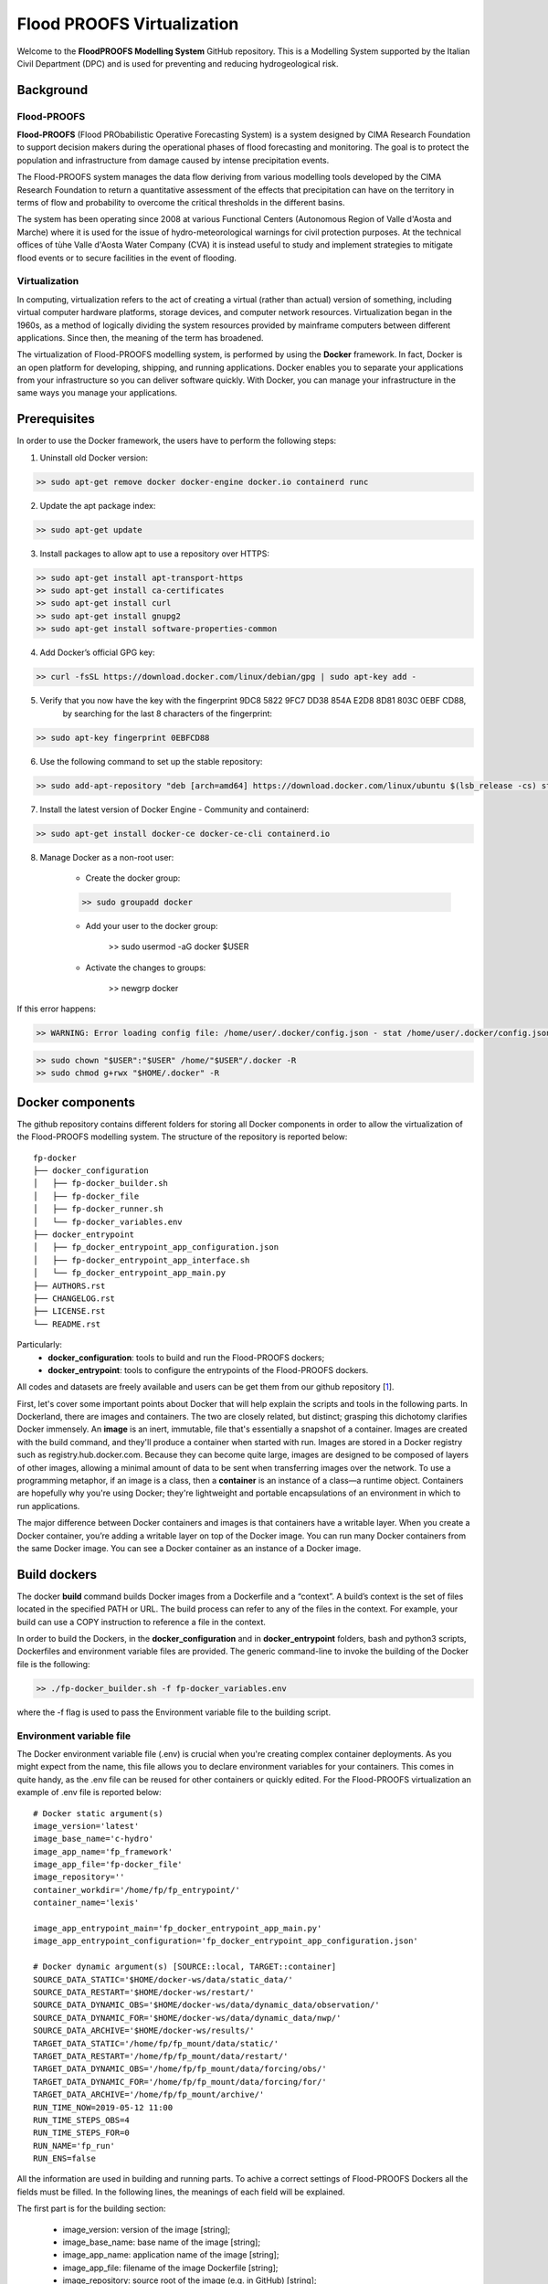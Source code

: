 .. _license_label: LICENSE.rst

Flood PROOFS Virtualization
===========================

Welcome to the **FloodPROOFS Modelling System** GitHub repository. This is a Modelling System supported by the Italian 
Civil Department (DPC) and is used for preventing and reducing hydrogeological risk.

Background
**********

Flood-PROOFS 
------------

**Flood-PROOFS** (Flood PRObabilistic Operative Forecasting System) is a system designed by CIMA Research Foundation 
to support decision makers during the operational phases of flood forecasting and monitoring. The goal is to protect 
the population and infrastructure from damage caused by intense precipitation events.

The Flood-PROOFS system manages the data flow deriving from various modelling tools developed by the CIMA Research 
Foundation to return a quantitative assessment of the effects that precipitation can have on the territory in terms of 
flow and probability to overcome the critical thresholds in the different basins. 

The system has been operating since 2008 at various Functional Centers (Autonomous Region of Valle d'Aosta and Marche) 
where it is used for the issue of hydro-meteorological warnings for civil protection purposes. At the technical offices of 
tùhe Valle d'Aosta Water Company (CVA) it is instead useful to study and implement strategies to mitigate flood events or 
to secure facilities in the event of flooding.

Virtualization
--------------

In computing, virtualization refers to the act of creating a virtual (rather than actual) version of something, including 
virtual computer hardware platforms, storage devices, and computer network resources. Virtualization began in the 1960s, 
as a method of logically dividing the system resources provided by mainframe computers between different applications. 
Since then, the meaning of the term has broadened.

The virtualization of Flood-PROOFS modelling system, is performed by using the **Docker** framework. In fact, Docker is an 
open platform for developing, shipping, and running applications. Docker enables you to separate your applications from your 
infrastructure so you can deliver software quickly. With Docker, you can manage your infrastructure in the same ways you 
manage your applications. 

Prerequisites
*************

In order to use the Docker framework, the users have to perform the following steps:

1. Uninstall old Docker version:

.. code-block:: bash

	>> sudo apt-get remove docker docker-engine docker.io containerd runc

2. Update the apt package index:

.. code-block:: bash

	>> sudo apt-get update

3. Install packages to allow apt to use a repository over HTTPS:
   
.. code-block:: bash

	>> sudo apt-get install apt-transport-https 
	>> sudo apt-get install ca-certificates 
	>> sudo apt-get install curl 
	>> sudo apt-get install gnupg2
	>> sudo apt-get install software-properties-common

4. Add Docker’s official GPG key:

.. code-block:: bash

	>> curl -fsSL https://download.docker.com/linux/debian/gpg | sudo apt-key add -

5. Verify that you now have the key with the fingerprint 9DC8 5822 9FC7 DD38 854A E2D8 8D81 803C 0EBF CD88, 
	 by searching for the last 8 characters of the fingerprint:

.. code-block:: bash

	>> sudo apt-key fingerprint 0EBFCD88

6. Use the following command to set up the stable repository:

.. code-block:: bash

	>> sudo add-apt-repository "deb [arch=amd64] https://download.docker.com/linux/ubuntu $(lsb_release -cs) stable"

7. Install the latest version of Docker Engine - Community and containerd:

.. code-block:: bash

	>> sudo apt-get install docker-ce docker-ce-cli containerd.io

8. Manage Docker as a non-root user:

	- Create the docker group:

	.. code-block:: bash

		>> sudo groupadd docker

	- Add your user to the docker group:

		.. code-block:: bash

		>> sudo usermod -aG docker $USER

	- Activate the changes to groups:

		.. code-block:: bash

		>> newgrp docker 

If this error happens:
	
.. code-block:: bash

	>> WARNING: Error loading config file: /home/user/.docker/config.json - stat /home/user/.docker/config.json: permission denied

.. code-block:: bash

	>> sudo chown "$USER":"$USER" /home/"$USER"/.docker -R
	>> sudo chmod g+rwx "$HOME/.docker" -R		

Docker components
*****************

The github repository contains different folders for storing all Docker components in order to allow the virtualization of
the Flood-PROOFS modelling system. The structure of the repository is reported below:

::
	
	fp-docker
	├── docker_configuration
	│   ├── fp-docker_builder.sh
	│   ├── fp-docker_file
	│   ├── fp-docker_runner.sh
	│   └── fp-docker_variables.env
	├── docker_entrypoint
	│   ├── fp_docker_entrypoint_app_configuration.json
	│   ├── fp-docker_entrypoint_app_interface.sh
	│   └── fp_docker_entrypoint_app_main.py
	├── AUTHORS.rst
	├── CHANGELOG.rst
	├── LICENSE.rst
	└── README.rst

Particularly:
    • **docker_configuration**: tools to build and run the Flood-PROOFS dockers;
    • **docker_entrypoint**: tools to configure the entrypoints of the Flood-PROOFS dockers.

All codes and datasets are freely available and users can be get them from our github repository [1_].

First, let's cover some important points about Docker that will help explain the scripts and tools in the following parts. 
In Dockerland, there are images and containers. The two are closely related, but distinct; grasping this dichotomy clarifies
Docker immensely.
An **image** is an inert, immutable, file that's essentially a snapshot of a container. Images are created with the build 
command, and they'll produce a container when started with run. Images are stored in a Docker registry such as 
registry.hub.docker.com. Because they can become quite  large, images are designed to be composed of layers of other images, 
allowing a minimal amount of data to be sent when transferring images over the network.
To use a programming metaphor, if an image is a class, then a **container** is an instance of a class—a runtime object. 
Containers are hopefully why you're using Docker; they're lightweight and portable encapsulations of an environment in which 
to run applications.

The major difference between Docker containers and images is that containers have a writable layer. When you create a Docker 
container, you’re adding a writable layer on top of the Docker image. You can run many Docker containers from the same Docker 
image. You can see a Docker container as an instance of a Docker image.

Build dockers
*************

The docker **build** command builds Docker images from a Dockerfile and a “context”. A build’s context is the set of files 
located in the specified PATH or URL. The build process can refer to any of the files in the context. For example, your build 
can use a COPY instruction to reference a file in the context.

In order to build the Dockers, in the **docker_configuration** and in **docker_entrypoint** folders, bash and python3 scripts, 
Dockerfiles and environment variable files are provided. The generic command-line to invoke the building of the Docker file is the following:

.. code-block:: bash

	>> ./fp-docker_builder.sh -f fp-docker_variables.env

where the -f flag is used to pass the Environment variable file to the building script.

Environment variable file
-------------------------

The Docker environment variable file (.env) is crucial when you're creating complex container deployments. As you might 
expect from the name, this file allows you to declare environment variables for your containers. This comes in quite handy, 
as the .env file can be reused for other containers or quickly edited.
For the Flood-PROOFS virtualization an example of .env file is reported below:

:: 

	# Docker static argument(s)
	image_version='latest'
	image_base_name='c-hydro'
	image_app_name='fp_framework'
	image_app_file='fp-docker_file'
	image_repository=''
	container_workdir='/home/fp/fp_entrypoint/'
	container_name='lexis'

	image_app_entrypoint_main='fp_docker_entrypoint_app_main.py'
	image_app_entrypoint_configuration='fp_docker_entrypoint_app_configuration.json'

	# Docker dynamic argument(s) [SOURCE::local, TARGET::container]
	SOURCE_DATA_STATIC='$HOME/docker-ws/data/static_data/'
	SOURCE_DATA_RESTART='$HOME/docker-ws/restart/'
	SOURCE_DATA_DYNAMIC_OBS='$HOME/docker-ws/data/dynamic_data/observation/'
	SOURCE_DATA_DYNAMIC_FOR='$HOME/docker-ws/data/dynamic_data/nwp/'
	SOURCE_DATA_ARCHIVE='$HOME/docker-ws/results/'
	TARGET_DATA_STATIC='/home/fp/fp_mount/data/static/'
	TARGET_DATA_RESTART='/home/fp/fp_mount/data/restart/'
	TARGET_DATA_DYNAMIC_OBS='/home/fp/fp_mount/data/forcing/obs/'
	TARGET_DATA_DYNAMIC_FOR='/home/fp/fp_mount/data/forcing/for/'
	TARGET_DATA_ARCHIVE='/home/fp/fp_mount/archive/'
	RUN_TIME_NOW=2019-05-12 11:00					
	RUN_TIME_STEPS_OBS=4
	RUN_TIME_STEPS_FOR=0
	RUN_NAME='fp_run'
	RUN_ENS=false

All the information are used in building and running parts. To achive a correct settings of Flood-PROOFS Dockers
all the fields must be filled. In the following lines, the meanings of each field will be explained.

The first part is for the building section:

	* image_version: version of the image [string];
	* image_base_name: base name of the image [string];
	* image_app_name: application name of the image [string]; 
	* image_app_file: filename of the image Dockerfile [string];
	* image_repository: source root of the image (e.g. in GitHub) [string];
	* container_workdir: absolute path of the working directory referred to the container [string];
	* container_name: name of the container [string];
	* image_app_entrypoint_main: application filename for configuring entrypoint activities [string];
	* image_app_entrypoint_configuration: configuring filename of the entrypoint activities [string].

The second part is for the running section:

	* SOURCE Folders: absolute paths referred to the host folders [string];
	* TARGET folders: absolute paths referred to the container folders [string];
	* RUN_TIME_NOW: reference time of the simulation (e.g. time reference for a test case or for a real-time simulation) [yyyy-mm-dd HH:MM];
	* RUN_TIME_STEPS_OBS: time steps in the simulation observed part [integer];
	* RUN_TIME_STEPS_FOR: time steps in the simulation forecasting part [integer];
	* RUN_NAME: name of the simulation [string];
	* RUN_ENS: simulation mode (deterministic/probabilistic) [boolean: false/true].

Dockerfile
----------

Docker can build images automatically by reading the instructions from a Dockerfile. A Dockerfile is a text document that 
contains all the commands a user could call on the command line to assemble an image. Using docker build users can create an 
automated build that executes several command-line instructions in succession.

In Flood-PROOFS virtualization, Dockers are set on 64 bit Linux Debian/Ubuntu distribution (e.g. 18.04, 18.10) and the building
part uses the tools downloaded from the github c-hydro repository for installing libraries, packages and applications.
The default build of Docker images provides the configuration of:
	* system libraries needed by the modelling system (e.g. ZLIB, HDF5, NetCDF4);
	* python3 virtual environment based on miniconda framework;
	* python3 packages for processing data, runnning model and postprocessing or visualizing results (e.g fp-hyde, hmc, fp-hat);
	* an entrypoint script to configure processes and applications according with the run options. 

An example of Dockerfile is reported below:

:: 

	# start from base -- builder
	FROM ubuntu:18.10 as builder

	# label(s)
	LABEL maintainer="Fabio Delogu"
	LABEL email="fabio.delogu@cimafoundation.org"
	LABEL version="1.0.0"
	LABEL release_date="2020/02/04"

	# change default shell (from sh to bash)
	SHELL ["/bin/bash", "-c"]

	# install system-wide deps 
	RUN apt-get update && apt-get install -y \
		git \
		gfortran \
		gcc \
		m4 \
		g++ \
		make \
		mc \
		curl \
		build-essential \
		wget \
		cmake \
		libcurl4-openssl-dev \
		openjdk-8-jdk \
		bash-completion

	# set user and workdir check
	RUN useradd -m -p fp -s /bin/bash fp
	WORKDIR /home/fp/
	USER fp
	RUN pwd

	# set environment folder(s)
	ENV fp_folder_entrypoint /home/fp/fp_entrypoint/
	ENV fp_folder_libs_installer /home/fp/fp_envs/fp_libs_installer/
	ENV fp_folder_libs_system /home/fp/fp_envs/fp_libs_system/
	ENV fp_folder_libs_python /home/fp/fp_envs/fp_libs_python/
	ENV fp_folder_package_hmc /home/fp/fp_package/fp_hmc/
	ENV fp_folder_mount /home/fp/fp_mount/

	# set environment filename(s)
	ENV fp_file_env_system fp_env_system
	ENV fp_file_env_python fp_env_python

	# create folder
	RUN mkdir -p ${fp_folder_libs_installer}
	RUN mkdir -p ${fp_folder_package_hmc}
	RUN mkdir -p ${fp_folder_entrypoint}
	RUN mkdir -p ${fp_folder_mount}

	# get fp envs from github repository
	RUN git clone https://3a99fb49454e54c836f69cca7b1c6034c32f798a:x-oauth-basic@github.com/c-hydro/fp-envs.git --branch v1.5.2 --single-branch /tmp/fp-envs
	# copy files from tmp to container folder(s)
	RUN cp -r /tmp/fp-envs/. ${fp_folder_libs_installer} 

	...

Entrypoint
----------

The ENTRYPOINT instruction define what command gets executed when running a container. Dockerfile should specify an ENTRYPOINT 
command in order to define when the container will be run as an executable. It is possible to set a CMD command to define the 
default arguments for an ENTRYPOINT command or for executing an ad-hoc command in a container. In this case, CMD will be 
overridden when running the container with alternative arguments.

In the Flood-PROOFS virtualization the ENTRYPOINT is defined by three elements:
	* a bash script to interface the host machine and the container [fp-docker_entrypoint_app_interface.sh];
	* a python3 script to run all the configured application [fp_docker_entrypoint_app_main.py];
	* a json file to configure the python3 script [fp_docker_entrypoint_app_configuration.json].

In the building part, the bash script is set using the ENTRYPOINT keyword; during the running part (if set in automatic mode),
the container executes the bash script to run the python3 script with its configuration file.

Run dockers
***********

The docker **run** command first creates a writeable container layer over the specified image, and then starts it using the 
specified command. A stopped container can be restarted with all its previous changes intact using docker start.
When an operator executes docker run, the container process that runs is isolated in that it has its own file system, its own 
networking, and its own isolated process tree separate from the host.

In Flood-PROOFS virtualization, the running part can be activated in two configuration:

	* Executable mode:

	.. code-block:: bash

		>> ./fp-docker_runner.sh -f fp-docker_variables.env 

	* Debug mode:
	
	.. code-block:: bash

		>> ./fp-docker_runner.sh -i -f fp-docker_variables.env 

where the -f flag is used to pass the Environment variable file to the building script.

Flood-PROOFS Applications
*************************

LEXIS project
-------------

The Flood-PROOFS virtualization is applied in LEXIS project; the main goal is organize an 
operational chain using the computing resources available in a cloud framework. The simulations
that will be implemented are defined as follow:

* **fp_state_ws_observed**

  Simulation based on the weather station observations to generate the initial conditions of the 
  Hydrological Model Continuum. The simulation covers the observed period.

  - simulation_length_obs: 10 days
  - simulation_length_for: 0 days
  - simulation_domain_n: NA
  - simulation_type: deterministic
  - simulation_n: 1/day * simulation_domain

* **fp_run_ws_observed**
	
	Simulation based on the weather station observations to compute the time-series datasets (e.g discharge, 
	dams volume and level) and the spatial information (e.g. soil moisture, evapotranspiration and snow cover) 
	using the Hydrological Model Continuum. The simulation covers the observed period.

  - simulation_length_obs: 2 days
  - simulation_length_for: 0 days
  - simulation_domain_n: NA
  - simulation_type: deterministic
  - simulation_n: 1/day * simulation_domain

* **fp_run_nwp_deterministic**
	
	Simulation based on the weather station observations and on the nwp datasets to compute the time-series datasets (e.g discharge, 
	dams volume and level) and the spatial information (e.g. soil moisture, evapotranspiration and snow cover) 
	using the Hydrological Model Continuum. The simulation covers both the observed and the forecasting periods.
	
	- simulation_length_obs: 2 days
  - simulation_length_for: 2 days
  - simulation_domain_n: NA
  - simulation_type: deterministic
  - simulation_n: 1/day * simulation_domain

* **fp_run_nwp_probabilistic**	
  
  Simulation based on the weather station observations and on the perturbed and disaggregated nwp datasets to compute the 
  time-series datasets (e.g discharge, dams volume and level) and the spatial information (e.g. soil moisture, evapotranspiration 
  and snow cover) using the Hydrological Model Continuum. The simulation covers both the observed and the forecasting periods.

	- simulation_length_obs: 2 days
  - simulation_length_for: 2 days
  - simulation_domain_n: NA
  - simulation_type: probabilistic
  - simulation_n: 30/day * simulation_domain

* **fp_test**
	
	For testing each components of the operational chain, the users have to launch procedures following the steps above:
	
	* create and update the fp-docker_variables.env file according with the host and simulation features;
	* organize data in SOURCE folders;
	* building the image:
	
	.. code-block:: bash

		>> ./fp-docker_builder.sh -f fp-docker_variables.env

	* running the container in executable mode:
	
		.. code-block:: bash

		>> ./fp-docker_runner.sh -f fp-docker_variables.env 

  * collect data in the SOURCE folders.

Potential Users
***************

The Flood-PROOFS Modelling System and the Docker virtualization have been released to enable different applications (for example local/regional scenario assessment) 
and further development by external users.

Potential users are anticipated to predominately be interested in the ability to run the system with local data (including scenario modelling) and to 
modify the system with new capabilities. The potential collaborators have expressed a range of potential goals for their use of the modelling system, 
including performing comparisons with existing models, tailoring the hydrological performance to specific land uses and cropping types.

Broadly speaking, there are four potential user categories:

    • **Data user**: who accessing the model outputs.
    • **Case study user**: who work to evaluate his/her case using data over a selected time period.
    • **Applying users**: who would primarily be interested in applying the current model to a region of interest using localised and/or scenario data where available.
    • **Contributor users**: who will extend the capabilities of the model with new research and coding (modify the system with new capabilities)

It is expected that the majority of early adopters of the FloodPROOFS modelling system will be Applying users looking to apply the system with local data/scenarios, with more Contributor users adopting the system as it becomes well known and established.

Contribute and Guidelines
*************************

We are happy if you want to contribute. Please raise an issue explaining what is missing or if you find a bug. We will also gladly accept pull requests against our master branch for new features or bug fixes.

If you want to contribute please follow these steps:
    • fork the one of the Flood-PROOFS repositories to your account;
    • clone the repository, make sure you use "git clone --recursive" to also get the test data repository;
    • make a new feature branch from the repository master branch;
    • add your feature;
    • please include tests for your contributions in one of the test directories;
    • submit a pull request to our master branch.

Authors
*******

All authors involved in the docker development for FloodPROOFS system are reported in this authors_ file.

License
*******

By accessing or using the FloodPROOFS modelling system, code, data or documentation, you agree to be bound by the FloodPROOFS license available. See the license_ for details. 

Changelog
*********

All notable changes and bugs fixing to this project will be documented in this changelog_ file.

References
**********
| [1_] CIMA Hydrology and Hydraulics GitHub Repository
| [2_] Python programming language
| [3_] Fortran programming language
| [4_] QGIS project
| [5_] R programming language
| [6_] FloodPROOFS virtual environment tools
| [7_] Conda environment manager
| [8_] ZLIB compression library
| [9_] HDF5 data software library 
| [10_] NetCDF4 data software library 
| [11_] Hydrological Model Continuum codes

.. _1: https://github.com/c-hydro
.. _2: https://www.python.org/
.. _3: https://en.wikipedia.org/wiki/Fortran
.. _4: https://qgis.org/en/site/
.. _5: https://www.r-project.org/
.. _6: https://github.com/c-hydro/fp-envs
.. _7: https://conda.io/miniconda.html
.. _8: https://zlib.net/
.. _9: https://www.hdfgroup.org/solutions/hdf5/
.. _10: https://www.unidata.ucar.edu/
.. _11: https://github.com/c-hydro/hmc-dev
.. _license: LICENSE.rst
.. _changelog: CHANGELOG.rst
.. _authors: AUTHORS.rst
